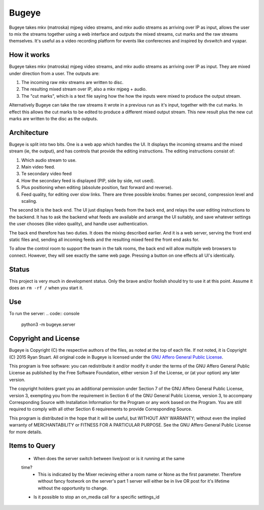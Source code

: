 Bugeye
======
Bugeye takes mkv (matroska) mjpeg video streams, and mkv audio streams as
arriving over IP as input, allows the user to mix the streams together using a
web interface and outputs the mixed streams, cut marks and the raw streams
themselves. It's useful as a video recording platform for events like
conferecnes and inspired by dvswitch and vyapar.

How it works
------------
Bugeye takes mkv (matroska) mjpeg video streams, and mkv audio streams as 
arriving over IP as input. They are mixed under direction from a user. The
outputs are:

1. The incoming raw mkv streams are written to disc.
2. The resulting mixed stream over IP, also a mkv mjpeg + audio.
3. The "cut marks", which is a text file saying how the how the inputs were
   mixed to produce the output stream.

Alternatively Bugeye can take the raw streams it wrote in a previous run as it's
input, together with the cut marks. In effect this allows the cut marks to be
edited to produce a different mixed output stream. This new result plus the new
cut marks are written to the disc as the outputs.

Architecture
------------
Bugeye is split into two bits. One is a web app which handles the  UI. It
displays the incoming streams and the mixed stream (ie, the output), and has
controls that provide the editing instructions. The editing instructions consist
of:

1. Which audio stream to use.
2. Main video feed.
3. Te secondary video feed
4. How the secondary feed is displayed (PIP, side by side, not used).
5. Plus positioning when editing (absolute position, fast forward and reverse).
6. Feed quality, for editing over slow links.  There are three possible knobs:
   frames per second, compression level and scaling.

The second bit is the back end. The UI just displays feeds from the back end,
and relays the user editing instructions to the backend. It has to ask the
backend what feeds are available and arrange the UI suitably, and save whatever
settings the user chooses (like video quality), and handle user authentication.

The back end therefore has two duties. It does the mixing described earlier. And
it is a web server, serving the front end static files and, sending all incoming
feeds and the resulting mixed feed the front end asks for.

To allow the control room to support the team in the talk rooms, the back end
will allow multiple web browsers to connect. However, they will see exactly the
same web page. Pressing a button on one effects all UI's identically.

Status
------
This project is very much in development status. Only the brave and/or foolish
should try to use it at this point. Assume it does an ``rm -rf /`` when you
start it.

Use
---

To run the server:
.. code:: console
    python3 -m bugeye.server

Copyright and License
---------------------

Bugeye is Copyright (C) the respective authors of the files, as noted at the top
of each file. If not noted, it is Copyright (C) 2015 Ryan Stuart. All original
code in Bugeye is licensed under the `GNU Affero General Public License
<http://www.gnu.org/licenses/agpl-3.0.txt>`_.

This program is free software: you can redistribute it and/or modify it under
the terms of the GNU Affero General Public License as published by the Free
Software Foundation, either version 3 of the License, or (at your option) any
later version.

The copyright holders grant you an additional permission under Section 7 of the
GNU Affero General Public License, version 3, exempting you from the requirement
in Section 6 of the GNU General Public License, version 3, to accompany
Corresponding Source with Installation Information for the Program or any work
based on the Program. You are still required to comply with all other Section 6
requirements to provide Corresponding Source.

This program is distributed in the hope that it will be useful, but WITHOUT ANY
WARRANTY; without even the implied warranty of MERCHANTABILITY or FITNESS FOR A
PARTICULAR PURPOSE. See the GNU Affero General Public License for more details.


Items to Query
--------------

 - When does the server switch between live/post or is it running at the same
 time?
   - This is indicated by the Mixer recieving either a room name or None as
     the first parameter. Therefore without fancy footwork on the server's part
     1 server will either be in live OR post for it's lifetime without the
     opportunity to change.

 - Is it possible to stop an on_media call for a specific settings_id


